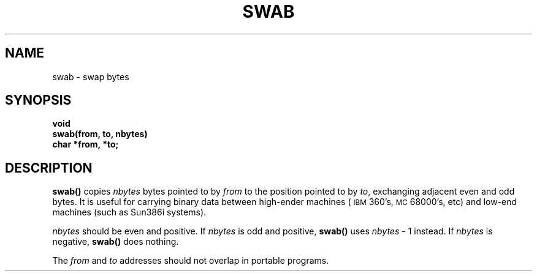 .\" @(#)swab.3 1.1 92/07/30 SMI; from UCB 4.2
.TH SWAB 3 "6 October 1987"
.SH NAME
swab \- swap bytes
.SH SYNOPSIS
.nf
.B void
.B swab(from, to, nbytes)
.B char *from, *to;
.fi
.IX  "swab()"  ""  "\fLswab()\fP \(em swap bytes"
.IX  "swap bytes"  ""  "swap bytes \(em \fLswab()\fP"
.SH DESCRIPTION
.LP
.B swab(\|)
copies
.I nbytes
bytes pointed to by
.I from
to the position pointed to by
.IR to ,
exchanging adjacent even and odd bytes.
It is useful for carrying binary data between
high-ender machines (\s-1IBM\s0
360's,
.SM MC\s068000's,
etc) and low-end machines (such as Sun386i systems).
.LP
.I nbytes
should be even and positive.
If
.I nbytes
is odd and positive,
.B swab(\|)
uses
.IR nbytes " \- 1"
instead.
If
.I nbytes
is negative,
.B swab(\|)
does nothing.
.LP
The
.I from
and
.I to
addresses should not overlap in portable programs.
